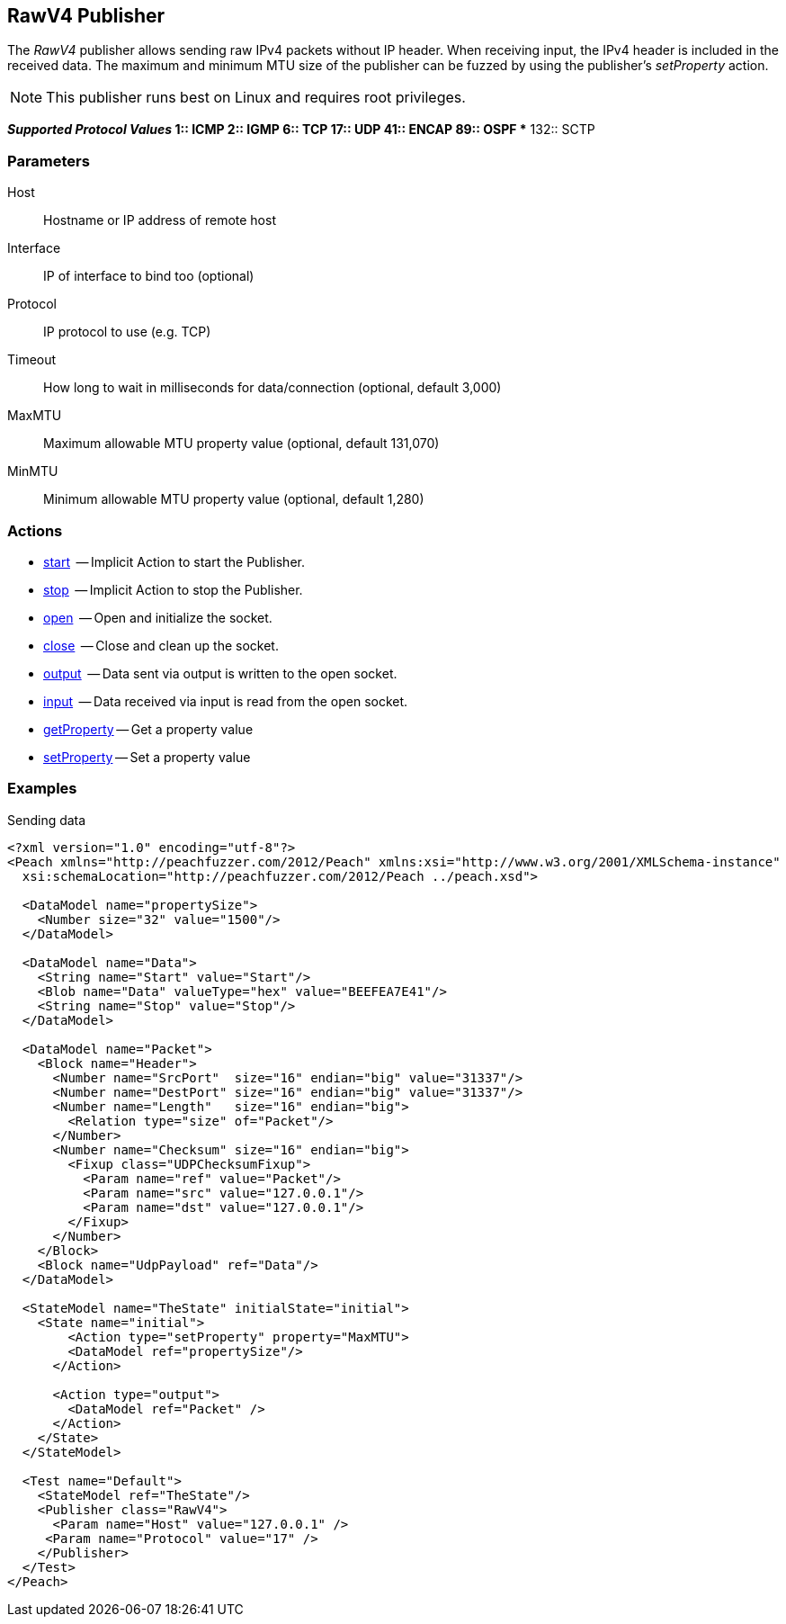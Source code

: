 [[Publishers_RawV4]]

// Reviewed:
//  - 02/13/2014: Seth & Adam: Outlined
// Params are good
// give full put to run for example
// Mention that recv includes ip header but send does not
// Give full enumeration of ethernet protocols supported
// Talk about mtu setProperty for fuzzing mtu
// Updated:
// - 02/17/2014: Jordyn
// Added full example using UDP
// Added supported protocol numbers and their corresponding protocol names
// Added MTU description
// Added information about when receiving input
// Added get/setProperty actions


== RawV4 Publisher

The _RawV4_ publisher allows sending raw IPv4 packets without IP header. When receiving input, the IPv4 header is included in the received data. The maximum and minimum MTU size of the publisher can be fuzzed by using the publisher's _setProperty_ action.

NOTE: This publisher runs best on Linux and requires root privileges.

*_Supported Protocol Values_
	** 1:: ICMP
	** 2:: IGMP
	** 6:: TCP
	** 17:: UDP
	** 41:: ENCAP
	** 89:: OSPF
	** 132:: SCTP


=== Parameters

Host:: Hostname or IP address of remote host
Interface:: IP of interface to bind too (optional)
Protocol:: IP protocol to use (e.g. TCP)
Timeout:: How long to wait in milliseconds for data/connection (optional, default 3,000)
MaxMTU:: Maximum allowable MTU property value (optional, default 131,070)
MinMTU:: Minimum allowable MTU property value (optional, default 1,280)

=== Actions

	* xref:Action_start[start]  -- Implicit Action to start the Publisher.
	* xref:Action_stop[stop]  -- Implicit Action to stop the Publisher.
	* xref:Action_open[open]  -- Open and initialize the socket.
	* xref:Action_close[close]  -- Close and clean up the socket.
	* xref:Action_output[output]  -- Data sent via output is written to the open socket.
	* xref:Action_input[input]  -- Data received via input is read from the open socket.
	* xref:Action_getProperty[getProperty] -- Get a property value
	* xref:Action_setProperty[setProperty] -- Set a property value

=== Examples

.Sending data
[source,xml]
----
<?xml version="1.0" encoding="utf-8"?>
<Peach xmlns="http://peachfuzzer.com/2012/Peach" xmlns:xsi="http://www.w3.org/2001/XMLSchema-instance"
  xsi:schemaLocation="http://peachfuzzer.com/2012/Peach ../peach.xsd">

  <DataModel name="propertySize">
    <Number size="32" value="1500"/>
  </DataModel>

  <DataModel name="Data">
    <String name="Start" value="Start"/>
    <Blob name="Data" valueType="hex" value="BEEFEA7E41"/>
    <String name="Stop" value="Stop"/>
  </DataModel>

  <DataModel name="Packet">
    <Block name="Header">
      <Number name="SrcPort"  size="16" endian="big" value="31337"/>
      <Number name="DestPort" size="16" endian="big" value="31337"/>
      <Number name="Length"   size="16" endian="big">
        <Relation type="size" of="Packet"/>
      </Number>
      <Number name="Checksum" size="16" endian="big">
        <Fixup class="UDPChecksumFixup">
          <Param name="ref" value="Packet"/>
          <Param name="src" value="127.0.0.1"/>
          <Param name="dst" value="127.0.0.1"/>
        </Fixup>
      </Number>
    </Block>
    <Block name="UdpPayload" ref="Data"/>
  </DataModel>

  <StateModel name="TheState" initialState="initial">
    <State name="initial">
    	<Action type="setProperty" property="MaxMTU">
        <DataModel ref="propertySize"/>
      </Action>

      <Action type="output">
        <DataModel ref="Packet" />
      </Action>
    </State>
  </StateModel>

  <Test name="Default">
    <StateModel ref="TheState"/>
    <Publisher class="RawV4">
      <Param name="Host" value="127.0.0.1" />
     <Param name="Protocol" value="17" />
    </Publisher>
  </Test>
</Peach>
----

